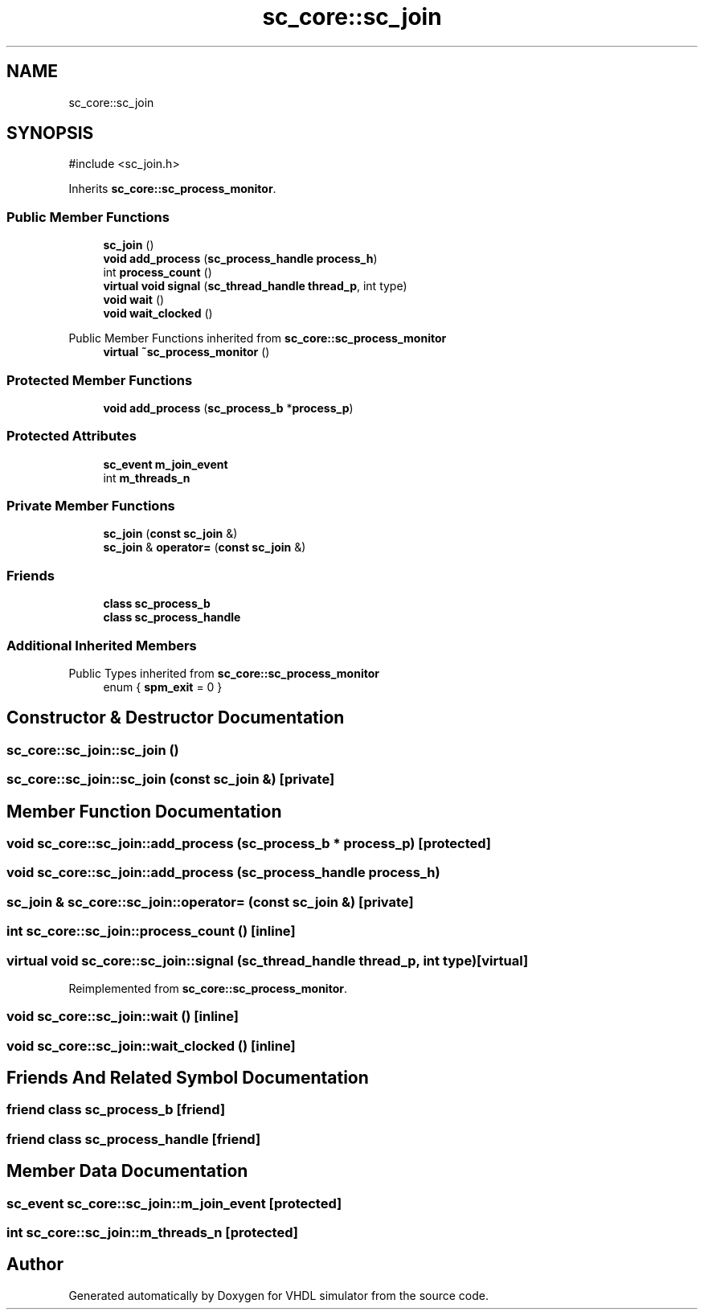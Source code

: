 .TH "sc_core::sc_join" 3 "VHDL simulator" \" -*- nroff -*-
.ad l
.nh
.SH NAME
sc_core::sc_join
.SH SYNOPSIS
.br
.PP
.PP
\fR#include <sc_join\&.h>\fP
.PP
Inherits \fBsc_core::sc_process_monitor\fP\&.
.SS "Public Member Functions"

.in +1c
.ti -1c
.RI "\fBsc_join\fP ()"
.br
.ti -1c
.RI "\fBvoid\fP \fBadd_process\fP (\fBsc_process_handle\fP \fBprocess_h\fP)"
.br
.ti -1c
.RI "int \fBprocess_count\fP ()"
.br
.ti -1c
.RI "\fBvirtual\fP \fBvoid\fP \fBsignal\fP (\fBsc_thread_handle\fP \fBthread_p\fP, int type)"
.br
.ti -1c
.RI "\fBvoid\fP \fBwait\fP ()"
.br
.ti -1c
.RI "\fBvoid\fP \fBwait_clocked\fP ()"
.br
.in -1c

Public Member Functions inherited from \fBsc_core::sc_process_monitor\fP
.in +1c
.ti -1c
.RI "\fBvirtual\fP \fB~sc_process_monitor\fP ()"
.br
.in -1c
.SS "Protected Member Functions"

.in +1c
.ti -1c
.RI "\fBvoid\fP \fBadd_process\fP (\fBsc_process_b\fP *\fBprocess_p\fP)"
.br
.in -1c
.SS "Protected Attributes"

.in +1c
.ti -1c
.RI "\fBsc_event\fP \fBm_join_event\fP"
.br
.ti -1c
.RI "int \fBm_threads_n\fP"
.br
.in -1c
.SS "Private Member Functions"

.in +1c
.ti -1c
.RI "\fBsc_join\fP (\fBconst\fP \fBsc_join\fP &)"
.br
.ti -1c
.RI "\fBsc_join\fP & \fBoperator=\fP (\fBconst\fP \fBsc_join\fP &)"
.br
.in -1c
.SS "Friends"

.in +1c
.ti -1c
.RI "\fBclass\fP \fBsc_process_b\fP"
.br
.ti -1c
.RI "\fBclass\fP \fBsc_process_handle\fP"
.br
.in -1c
.SS "Additional Inherited Members"


Public Types inherited from \fBsc_core::sc_process_monitor\fP
.in +1c
.ti -1c
.RI "enum { \fBspm_exit\fP = 0 }"
.br
.in -1c
.SH "Constructor & Destructor Documentation"
.PP 
.SS "sc_core::sc_join::sc_join ()"

.SS "sc_core::sc_join::sc_join (\fBconst\fP \fBsc_join\fP &)\fR [private]\fP"

.SH "Member Function Documentation"
.PP 
.SS "\fBvoid\fP sc_core::sc_join::add_process (\fBsc_process_b\fP * process_p)\fR [protected]\fP"

.SS "\fBvoid\fP sc_core::sc_join::add_process (\fBsc_process_handle\fP process_h)"

.SS "\fBsc_join\fP & sc_core::sc_join::operator= (\fBconst\fP \fBsc_join\fP &)\fR [private]\fP"

.SS "int sc_core::sc_join::process_count ()\fR [inline]\fP"

.SS "\fBvirtual\fP \fBvoid\fP sc_core::sc_join::signal (\fBsc_thread_handle\fP thread_p, int type)\fR [virtual]\fP"

.PP
Reimplemented from \fBsc_core::sc_process_monitor\fP\&.
.SS "\fBvoid\fP sc_core::sc_join::wait ()\fR [inline]\fP"

.SS "\fBvoid\fP sc_core::sc_join::wait_clocked ()\fR [inline]\fP"

.SH "Friends And Related Symbol Documentation"
.PP 
.SS "\fBfriend\fP \fBclass\fP \fBsc_process_b\fP\fR [friend]\fP"

.SS "\fBfriend\fP \fBclass\fP \fBsc_process_handle\fP\fR [friend]\fP"

.SH "Member Data Documentation"
.PP 
.SS "\fBsc_event\fP sc_core::sc_join::m_join_event\fR [protected]\fP"

.SS "int sc_core::sc_join::m_threads_n\fR [protected]\fP"


.SH "Author"
.PP 
Generated automatically by Doxygen for VHDL simulator from the source code\&.
